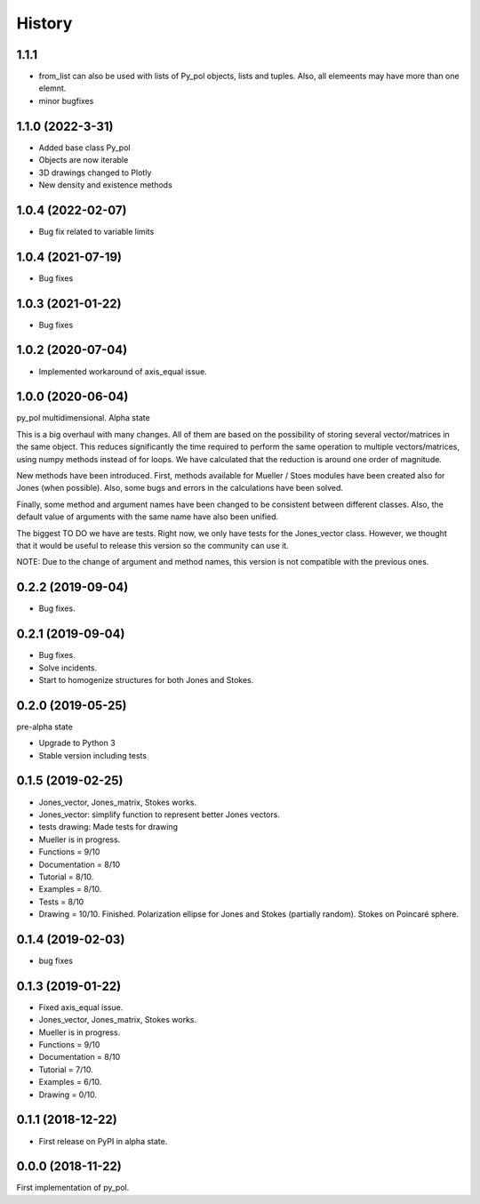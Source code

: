 =======
History
=======
1.1.1
-----------------------
* from_list can also be used with lists of Py_pol objects, lists and tuples. Also, all elemeents may have more than one elemnt.
* minor bugfixes


1.1.0 (2022-3-31)
-------------------
* Added base class Py_pol
* Objects are now iterable
* 3D drawings changed to Plotly
* New density and existence methods


1.0.4 (2022-02-07)
------------------
* Bug fix related to variable limits

1.0.4 (2021-07-19)
------------------
* Bug fixes


1.0.3 (2021-01-22)
------------------
* Bug fixes


1.0.2 (2020-07-04)
--------------------
* Implemented workaround of axis_equal issue.


1.0.0 (2020-06-04)
-------------------
py_pol multidimensional. Alpha state

This is a big overhaul with many changes. All of them are based on the possibility of storing several vector/matrices in the same object. This reduces significantly the time required to perform the same operation to multiple vectors/matrices, using numpy methods instead of for loops. We have calculated that the reduction is around one order of magnitude.

New methods have been introduced. First, methods available for Mueller / Stoes modules have been created also for Jones (when possible). Also, some bugs and errors in the calculations have been solved.

Finally, some method and argument names have been changed to be consistent between different classes. Also, the default value of arguments with the same name have also been unified.

The biggest TO DO we have are tests. Right now, we only have tests for the Jones_vector class. However, we thought that it would be useful to release this version so the community can use it.

NOTE: Due to the change of argument and method names, this version is not compatible with the previous ones.


0.2.2 (2019-09-04)
------------------
* Bug fixes.


0.2.1 (2019-09-04)
------------------
* Bug fixes.
* Solve incidents.
* Start to homogenize structures for both Jones and Stokes.


0.2.0 (2019-05-25)
------------------
pre-alpha state

* Upgrade to Python 3
* Stable version including tests


0.1.5 (2019-02-25)
------------------
* Jones_vector, Jones_matrix, Stokes works.
* Jones_vector: simplify function to represent better Jones vectors.
* tests drawing: Made tests for drawing

* Mueller is in progress.
* Functions = 9/10
* Documentation = 8/10
* Tutorial = 8/10.
* Examples = 8/10.
* Tests = 8/10
* Drawing = 10/10. Finished. Polarization ellipse for Jones and Stokes (partially random). Stokes on Poincaré sphere.


0.1.4 (2019-02-03)
------------------
* bug fixes


0.1.3 (2019-01-22)
------------------
* Fixed axis_equal issue.
* Jones_vector, Jones_matrix, Stokes works.
* Mueller is in progress.
* Functions = 9/10
* Documentation = 8/10
* Tutorial = 7/10.
* Examples = 6/10.
* Drawing = 0/10.


0.1.1 (2018-12-22)
------------------
* First release on PyPI in alpha state.


0.0.0 (2018-11-22)
------------------
First implementation of py_pol.
